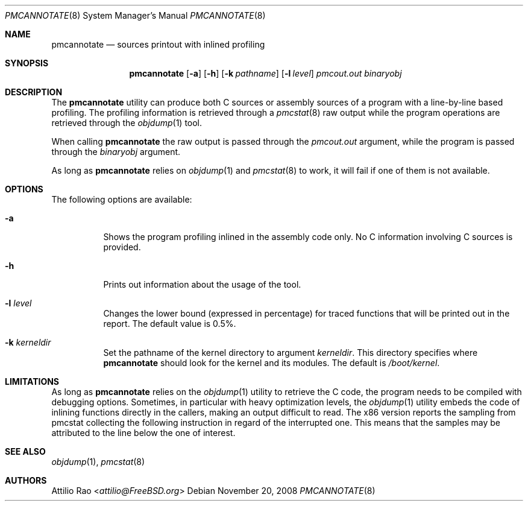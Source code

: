 .\" Copyright (c) 2008 Nokia Corporation
.\" All rights reserved.
.\"
.\" This software was developed by Attilio Rao for the IPSO project under
.\" contract to Nokia Corporation.
.\"
.\" Redistribution and use in source and binary forms, with or without
.\" modification, are permitted provided that the following conditions
.\" are met:
.\" 1. Redistributions of source code must retain the above copyright
.\"    notice, this list of conditions and the following disclaimer.
.\" 2. Redistributions in binary form must reproduce the above copyright
.\"    notice, this list of conditions and the following disclaimer in the
.\"    documentation and/or other materials provided with the distribution.
.\"
.\" This software is provided by the authors ``as is'' and
.\" any express or implied warranties, including, but not limited to, the
.\" implied warranties of merchantability and fitness for a particular purpose
.\" are disclaimed.  in no event shall the authors be liable
.\" for any direct, indirect, incidental, special, exemplary, or consequential
.\" damages (including, but not limited to, procurement of substitute goods
.\" or services; loss of use, data, or profits; or business interruption)
.\" however caused and on any theory of liability, whether in contract, strict
.\" liability, or tort (including negligence or otherwise) arising in any way
.\" out of the use of this software, even if advised of the possibility of
.\" such damage.
.\"
.\" $FreeBSD: releng/12.0/usr.sbin/pmcannotate/pmcannotate.8 267668 2014-06-20 09:57:27Z bapt $
.\"
.Dd November 20, 2008
.Dt PMCANNOTATE 8
.Os
.Sh NAME
.Nm pmcannotate
.Nd "sources printout with inlined profiling"
.Sh SYNOPSIS
.Nm
.Op Fl a
.Op Fl h
.Op Fl k Ar pathname
.Op Fl l Ar level
.Ar pmcout.out binaryobj
.Sh DESCRIPTION
The
.Nm
utility can produce both C sources or assembly sources of a program with
a line-by-line based profiling.
The profiling information is retrieved through a
.Xr pmcstat 8
raw output while the program operations are retrieved through the
.Xr objdump 1
tool.
.Pp
When calling
.Nm
the raw output is passed through the
.Ar pmcout.out
argument, while the program is passed through the
.Ar binaryobj
argument.
.Pp
As long as
.Nm
relies on
.Xr objdump 1
and
.Xr pmcstat 8
to work, it will fail if one of them is not available.
.Sh OPTIONS
The following options are available:
.Bl -tag -width indent
.It Fl a
Shows the program profiling inlined in the assembly code only.
No C information involving C sources is provided.
.It Fl h
Prints out information about the usage of the tool.
.It Fl l Ar level
Changes the lower bound (expressed in percentage) for traced functions
that will be printed out in the report.
The default value is 0.5%.
.It Fl k Ar kerneldir
Set the pathname of the kernel directory to argument
.Ar kerneldir .
This directory specifies where
.Nm
should look for the kernel and its modules.
The default is
.Pa /boot/kernel .
.El
.Sh LIMITATIONS
As long as
.Nm
relies on the
.Xr objdump 1
utility to retrieve the C code, the program needs to be compiled with
debugging options.
Sometimes, in particular with heavy optimization levels, the
.Xr objdump 1
utility embeds the code of inlining functions directly in the callers,
making an output difficult to read.
The x86 version reports the sampling from pmcstat collecting the following
instruction in regard of the interrupted one.
This means that the samples may be attributed to the line below the one
of interest.
.Sh SEE ALSO
.Xr objdump 1 ,
.Xr pmcstat 8
.Sh AUTHORS
.An Attilio Rao Aq Mt attilio@FreeBSD.org
